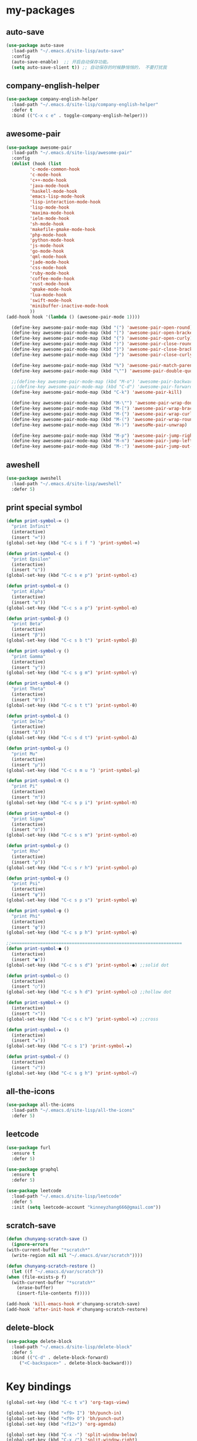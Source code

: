 #+STARTUP: overview
* my-packages
** auto-save

   #+BEGIN_SRC emacs-lisp
     (use-package auto-save
       :load-path "~/.emacs.d/site-lisp/auto-save"
       :config 
       (auto-save-enable)  ;; 开启自动保存功能。
       (setq auto-save-slient t)) ;; 自动保存的时候静悄悄的， 不要打扰我
   #+END_SRC

** company-english-helper

   #+BEGIN_SRC emacs-lisp
     (use-package company-english-helper
       :load-path "~/.emacs.d/site-lisp/company-english-helper"
       :defer t
       :bind (("C-x c e" . toggle-company-english-helper)))
   #+END_SRC

** awesome-pair

   #+BEGIN_SRC emacs-lisp
     (use-package awesome-pair
       :load-path "~/.emacs.d/site-lisp/awesome-pair"
       :config
       (dolist (hook (list
		      'c-mode-common-hook
		      'c-mode-hook
		      'c++-mode-hook
		      'java-mode-hook
		      'haskell-mode-hook
		      'emacs-lisp-mode-hook
		      'lisp-interaction-mode-hook
		      'lisp-mode-hook
		      'maxima-mode-hook
		      'ielm-mode-hook
		      'sh-mode-hook
		      'makefile-gmake-mode-hook
		      'php-mode-hook
		      'python-mode-hook
		      'js-mode-hook
		      'go-mode-hook
		      'qml-mode-hook
		      'jade-mode-hook
		      'css-mode-hook
		      'ruby-mode-hook
		      'coffee-mode-hook
		      'rust-mode-hook
		      'qmake-mode-hook
		      'lua-mode-hook
		      'swift-mode-hook
		      'minibuffer-inactive-mode-hook
		      ))
	 (add-hook hook '(lambda () (awesome-pair-mode 1))))

       (define-key awesome-pair-mode-map (kbd "(") 'awesome-pair-open-round)
       (define-key awesome-pair-mode-map (kbd "[") 'awesome-pair-open-bracket)
       (define-key awesome-pair-mode-map (kbd "{") 'awesome-pair-open-curly)
       (define-key awesome-pair-mode-map (kbd ")") 'awesome-pair-close-round)
       (define-key awesome-pair-mode-map (kbd "]") 'awesome-pair-close-bracket)
       (define-key awesome-pair-mode-map (kbd "}") 'awesome-pair-close-curly)

       (define-key awesome-pair-mode-map (kbd "%") 'awesome-pair-match-paren)
       (define-key awesome-pair-mode-map (kbd "\"") 'awesome-pair-double-quote)

       ;;(define-key awesome-pair-mode-map (kbd "M-o") 'awesome-pair-backward-delete)
       ;;(define-key awesome-pair-mode-map (kbd "C-d") 'awesome-pair-forward-delete)
       (define-key awesome-pair-mode-map (kbd "C-k") 'awesome-pair-kill)

       (define-key awesome-pair-mode-map (kbd "M-\"") 'awesome-pair-wrap-double-quote)
       (define-key awesome-pair-mode-map (kbd "M-[") 'awesome-pair-wrap-bracket)
       (define-key awesome-pair-mode-map (kbd "M-{") 'awesome-pair-wrap-curly)
       (define-key awesome-pair-mode-map (kbd "M-(") 'awesome-pair-wrap-round)
       (define-key awesome-pair-mode-map (kbd "M-)") 'awesoMe-pair-unwrap)

       (define-key awesome-pair-mode-map (kbd "M-p") 'awesome-pair-jump-right)
       (define-key awesome-pair-mode-map (kbd "M-n") 'awesome-pair-jump-left)
       (define-key awesome-pair-mode-map (kbd "M-:") 'awesome-pair-jump-out-pair-and-newline))
   #+END_SRC

** aweshell

   #+BEGIN_SRC emacs-lisp
     (use-package aweshell
       :load-path "~/.emacs.d/site-lisp/aweshell"
       :defer 5)
   #+END_SRC

** print special symbol

   #+BEGIN_SRC emacs-lisp
     (defun print-symbol-∞ ()
       "print Infinit"
       (interactive)
       (insert "∞"))
     (global-set-key (kbd "C-c s i f ") 'print-symbol-∞)

     (defun print-symbol-ε ()
       "print Epsilon"
       (interactive)
       (insert "ε"))
     (global-set-key (kbd "C-c s e p") 'print-symbol-ε)

     (defun print-symbol-α ()
       "print Alpha"
       (interactive)
       (insert "α"))
     (global-set-key (kbd "C-c s a p") 'print-symbol-α)

     (defun print-symbol-β ()
       "print Beta"
       (interactive)
       (insert "β"))
     (global-set-key (kbd "C-c s b t") 'print-symbol-β)

     (defun print-symbol-γ ()
       "print Gamma"
       (interactive)
       (insert "γ"))
     (global-set-key (kbd "C-c s g m") 'print-symbol-γ)

     (defun print-symbol-θ ()
       "print Theta"
       (interactive)
       (insert "θ"))
     (global-set-key (kbd "C-c s t t") 'print-symbol-θ)

     (defun print-symbol-Δ ()
       "print Delte"
       (interactive)
       (insert "Δ"))
     (global-set-key (kbd "C-c s d t") 'print-symbol-Δ)

     (defun print-symbol-μ ()
       "print Mu"
       (interactive)
       (insert "μ"))
     (global-set-key (kbd "C-c s m u ") 'print-symbol-μ)

     (defun print-symbol-π ()
       "print Pi"
       (interactive)
       (insert "π"))
     (global-set-key (kbd "C-c s p i") 'print-symbol-π)

     (defun print-symbol-σ ()
       "print Sigma"
       (interactive)
       (insert "σ"))
     (global-set-key (kbd "C-c s s m") 'print-symbol-σ)

     (defun print-symbol-ρ ()
       "print Rho"
       (interactive)
       (insert "ρ"))
     (global-set-key (kbd "C-c s r h") 'print-symbol-ρ)

     (defun print-symbol-ψ ()
       "print Psi"
       (interactive)
       (insert "ψ"))
     (global-set-key (kbd "C-c s p s") 'print-symbol-ψ)

     (defun print-symbol-φ ()
       "print Phi"
       (interactive)
       (insert "φ"))
     (global-set-key (kbd "C-c s p h") 'print-symbol-φ)

     ;;=================================================================
     (defun print-symbol-● ()
       (interactive)
       (insert "●"))
     (global-set-key (kbd "C-c s s d") 'print-symbol-●) ;;solid dot

     (defun print-symbol-○ ()
       (interactive)
       (insert "○"))
     (global-set-key (kbd "C-c s h d") 'print-symbol-○) ;;hollow dot

     (defun print-symbol-× ()
       (interactive)
       (insert "×"))
     (global-set-key (kbd "C-c s c h") 'print-symbol-×) ;;cross

     (defun print-symbol-★ ()
       (interactive)
       (insert "★"))
     (global-set-key (kbd "C-c s 1") 'print-symbol-★)

     (defun print-symbol-√ ()
       (interactive)
       (insert "√"))
     (global-set-key (kbd "C-c s g h") 'print-symbol-√)
   #+END_SRC

** all-the-icons

   #+BEGIN_SRC emacs-lisp
     (use-package all-the-icons
       :load-path "~/.emacs.d/site-lisp/all-the-icons"
       :defer 5)
   #+END_SRC

** leetcode

   #+BEGIN_SRC emacs-lisp
     (use-package furl
       :ensure t
       :defer 5)

     (use-package graphql
       :ensure t
       :defer 5)

     (use-package leetcode
       :load-path "~/.emacs.d/site-lisp/leetcode"
       :defer 5
       :init (setq leetcode-account "kinneyzhang666@gmail.com"))
   #+END_SRC
** scratch-save

   #+BEGIN_SRC emacs-lisp
     (defun chunyang-scratch-save ()
       (ignore-errors
	 (with-current-buffer "*scratch*"
	   (write-region nil nil "~/.emacs.d/var/scratch"))))

     (defun chunyang-scratch-restore ()
       (let ((f "~/.emacs.d/var/scratch"))
	 (when (file-exists-p f)
	   (with-current-buffer "*scratch*"
	     (erase-buffer)
	     (insert-file-contents f)))))

     (add-hook 'kill-emacs-hook #'chunyang-scratch-save)
     (add-hook 'after-init-hook #'chunyang-scratch-restore)
   #+END_SRC

** delete-block

   #+BEGIN_SRC emacs-lisp
     (use-package delete-block
       :load-path "~/.emacs.d/site-lisp/delete-block"
       :defer 5
       :bind (("C-d" . delete-block-forward)
	      ("<C-backspace>" . delete-block-backward)))

   #+END_SRC
* Key bindings
  #+BEGIN_SRC emacs-lisp
    (global-set-key (kbd "C-c t v") 'org-tags-view)

    (global-set-key (kbd "<f9> I") 'bh/punch-in)
    (global-set-key (kbd "<f9> O") 'bh/punch-out)
    (global-set-key (kbd "<f12>") 'org-agenda)

    (global-set-key (kbd "C-x -") 'split-window-below)
    (global-set-key (kbd "C-x /") 'split-window-right)

    (global-set-key (kbd "<f5>") 'revert-buffer)

    ;; ================================================
    (global-set-key (kbd "C-x <f10>") 'eval-last-sexp)

    (global-set-key (kbd "C-c y s c") 'aya-create)
    (global-set-key (kbd "C-c y s p") 'aya-persist-snippet)
    (global-set-key (kbd "C-c y s e") 'aya-expand)

    ;; org-store-link
    (global-set-key (kbd "C-c o l") 'org-store-link)

    ;; customize group and face
    (global-set-key (kbd "C-x c g") 'customize-group)
    (global-set-key (kbd "C-x c f") 'customize-face)
    (global-set-key (kbd "C-x c t") 'customize-themes)


    (global-set-key (kbd "C-c a") 'org-agenda)
    (global-set-key (kbd "C-c c") 'org-capture)

    (global-set-key (kbd "C-c C-/") 'comment-or-uncomment-region)

    (global-set-key (kbd "M-\/") 'set-mark-command)

    ;;代码缩进
    (add-hook 'prog-mode-hook '(lambda ()
				 (local-set-key (kbd "C-M-\\")
						'indent-region-or-buffer)))

    ;; 延迟加载
    (with-eval-after-load 'dired
      (define-key dired-mode-map (kbd "RET") 'dired-find-alternate-file))

    ;;标记后智能选中区域
    (global-set-key (kbd "C-=") 'er/expand-region)


    (defun open-my-init-file()
      (interactive)
      (find-file "~/.emacs.d/init.el"))

    (defun open-my-config-file()
      (interactive)
      (find-file "~/.emacs.d/myconfig.org"))

    (global-set-key (kbd "<f1>") 'open-my-init-file)
    (global-set-key (kbd "<f2>") 'open-my-config-file)
  #+END_SRC

* Better-defaults
  #+BEGIN_SRC emacs-lisp
    ;;"some better defaults"
    (global-set-key (kbd "<s-backspace>") 'universal-argument)
    (setq inhibit-startup-message t)
    (setq inhibit-startup-screen t)
    (setq ring-bell-function 'ignore);;消除滑动到底部或顶部时的声音
    (global-auto-revert-mode t);;自动加载更新内容
    (setq make-backup-files nil);;不允许备份
    (setq auto-save-default t);;不允许自动保存
    (recentf-mode 1)
    (ido-mode 1)
    (setq recentf-max-menu-items 10)
    ;;(add-hook 'prog-mode-hook 'display-line-numbers-mode);;显示行号
    (add-hook 'emacs-lisp-mode-hook 'show-paren-mode);;括号匹配
    (setq scroll-step 1 scroll-margin 3 scroll-conservatively 10000)
    (fset 'yes-or-no-p 'y-or-n-p);;用y/s代替yes/no
    (setq default-buffer-file-coding-system 'utf-8) ;;emacs编码设置
    (prefer-coding-system 'utf-8)
    (setq ad-redefinition-action 'accept);在执行程序的时候，不需要确认
    (setq org-confirm-babel-evaluate nil);设定文档中需要执行的程序类型，以下设置了R，python，latex和emcas-lisp
    (setq zone-when-idle 300)
    (setq exec-path-from-shell-check-startup-files nil)
    (setq epg-gpg-program "gpg2")

    (org-babel-do-load-languages
     'org-babel-load-languages
     '((emacs-lisp . t)
       (python . t)
       ))

    ;; 默认分割成左右两个窗口
    ;; (setq split-height-threshold nil)
    ;; (setq split-width-threshold 0)

    (setq dired-recursive-deletes 'always)
    (setq dired-recursive-copies 'always);;全部递归拷贝删除文件夹中的文件

    (put 'dired-find-alternate-file 'disabled nil);;避免每一级目录都产生一个buffer
    (require 'dired-x)
    (setq dired-dwim-target t)

    ;;Highlight parens when inside it
    (define-advice show-paren-function (:around (fn) fix-show-paren-function)
      "Highlight enclosing parens."
      (cond ((looking-at-p "\\s(") (funcall fn))
	    (t (save-excursion
		 (ignore-errors (backward-up-list))
		 (funcall fn)))))

    ;;indent buffer
    (defun indent-buffer()
      (interactive)
      (indent-region (point-min) (point-max)))

    (defun indent-region-or-buffer()
      (interactive)
      (save-excursion
	(if (region-active-p)
	    (progn
	      (indent-region (region-beginning) (region-end))
	      (message "Indent selected region."))
	  (progn
	    (indent-buffer)
	    (message "Indent buffer.")))))

    ;;better code company
    (setq hippie-expand-try-function-list '(try-expand-debbrev
					    try-expand-debbrev-all-buffers
					    try-expand-debbrev-from-kill
					    try-complete-file-name-partially
					    try-complete-file-name
					    try-expand-all-abbrevs
					    try-expand-list
					    try-expand-line
					    try-complete-lisp-symbol-partially
					    try-complete-lisp-symbol))

    (use-package restart-emacs
      :ensure t
      :defer 5
      :bind (("C-x C-c" . restart-emacs)))

    (use-package beacon
      :ensure t
      :defer 5
      :config (beacon-mode 1))
  #+END_SRC

* Themes and modeline
  #+BEGIN_SRC emacs-lisp
    (use-package doom-themes
      :ensure t
      :config
      (require 'doom-themes)

      ;; Global settings (defaults)
      (setq doom-themes-enable-bold t
	    doom-themes-enable-italic t)

      (load-theme 'doom-one t)

      ;; Corrects (and improves) org-mode's native fontification.
      (doom-themes-org-config))

    (use-package doom-modeline
      :ensure t
      :hook (after-init . doom-modeline-mode)
      :config
      ;; How tall the mode-line should be. It's only respected in GUI.
      ;; If the actual char height is larger, it respects the actual height.
      (setq doom-modeline-height 25)

      ;; How wide the mode-line bar should be. It's only respected in GUI.
      (setq doom-modeline-bar-width 3)

      ;; Determines the style used by `doom-modeline-buffer-file-name'.
      ;;
      ;; Given ~/Projects/FOSS/emacs/lisp/comint.el
      ;;   truncate-upto-project => ~/P/F/emacs/lisp/comint.el
      ;;   truncate-from-project => ~/Projects/FOSS/emacs/l/comint.el
      ;;   truncate-with-project => emacs/l/comint.el
      ;;   truncate-except-project => ~/P/F/emacs/l/comint.el
      ;;   truncate-upto-root => ~/P/F/e/lisp/comint.el
      ;;   truncate-all => ~/P/F/e/l/comint.el
      ;;   relative-from-project => emacs/lisp/comint.el
      ;;   relative-to-project => lisp/comint.el
      ;;   file-name => comint.el
      ;;   buffer-name => comint.el<2> (uniquify buffer name)
      ;;
      ;; If you are expereicing the laggy issue, especially while editing remote files
      ;; with tramp, please try `file-name' style.
      ;; Please refer to https://github.com/bbatsov/projectile/issues/657.
      (setq doom-modeline-buffer-file-name-style 'truncate-upto-project)

      ;; Whether display icons in mode-line or not.
      (setq doom-modeline-icon t)

      ;; Whether display the icon for major mode. It respects `doom-modeline-icon'.
      (setq doom-modeline-major-mode-icon t)

      ;; Whether display color icons for `major-mode'. It respects
      ;; `doom-modeline-icon' and `all-the-icons-color-icons'.
      (setq doom-modeline-major-mode-color-icon t)

      ;; Whether display icons for buffer states. It respects `doom-modeline-icon'.
      (setq doom-modeline-buffer-state-icon t)

      ;; Whether display buffer modification icon. It respects `doom-modeline-icon'
      ;; and `doom-modeline-buffer-state-icon'.
      (setq doom-modeline-buffer-modification-icon t)

      ;; Whether display minor modes in mode-line or not.
      (setq doom-modeline-minor-modes nil)

      ;; If non-nil, a word count will be added to the selection-info modeline segment.
      (setq doom-modeline-enable-word-count nil)

      ;; Whether display buffer encoding.
      (setq doom-modeline-buffer-encoding t)

      ;; Whether display indentation information.
      (setq doom-modeline-indent-info nil)

      ;; If non-nil, only display one number for checker information if applicable.
      (setq doom-modeline-checker-simple-format t)

      ;; The maximum displayed length of the branch name of version control.
      (setq doom-modeline-vcs-max-length 12)

      ;; Whether display perspective name or not. Non-nil to display in mode-line.
      (setq doom-modeline-persp-name t)

      ;; Whether display `lsp' state or not. Non-nil to display in mode-line.
      (setq doom-modeline-lsp t)

      ;; Whether display github notifications or not. Requires `ghub` package.
      (setq doom-modeline-github nil)

      ;; The interval of checking github.
      (setq doom-modeline-github-interval (* 30 60))

      ;; Whether display environment version or not
      (setq doom-modeline-env-version t)
      ;; Or for individual languages
      (setq doom-modeline-env-enable-python t)
      (setq doom-modeline-env-enable-ruby t)
      (setq doom-modeline-env-enable-perl t)
      (setq doom-modeline-env-enable-go t)
      (setq doom-modeline-env-enable-elixir t)
      (setq doom-modeline-env-enable-rust t)

      ;; Change the executables to use for the language version string
      (setq doom-modeline-env-python-executable "python")
      (setq doom-modeline-env-ruby-executable "ruby")
      (setq doom-modeline-env-perl-executable "perl")
      (setq doom-modeline-env-go-executable "go")
      (setq doom-modeline-env-elixir-executable "iex")
      (setq doom-modeline-env-rust-executable "rustc")

      ;; Whether display mu4e notifications or not. Requires `mu4e-alert' package.
      (setq doom-modeline-mu4e t)

      ;; Whether display irc notifications or not. Requires `circe' package.
      (setq doom-modeline-irc t)

      ;; Function to stylize the irc buffer names.
      (setq doom-modeline-irc-stylize 'identity)
      )


    (use-package all-the-icons-dired
      :ensure t
      :config
      (require 'all-the-icons-dired)
      (add-hook 'dired-mode-hook 'all-the-icons-dired-mode))

    (use-package neotree
      :ensure t
      :defer 5
      :bind (("<f8>" . neotree-toggle))
      :config
      (setq neo-theme (if (display-graphic-p) 'icons 'arrow)))

    (use-package fancy-battery
      :ensure t
      :config (add-hook 'after-init-hook #'fancy-battery-mode))
  #+END_SRC

* Ui-settings
  #+BEGIN_SRC emacs-lisp
    (tool-bar-mode -1)
    (scroll-bar-mode -1)
    (menu-bar-mode -1)
    (fringe-mode 1)

    (setq display-time-default-load-average nil)
    (display-time-mode t)

    (global-hl-line-mode -1);;光标行高亮

    (global-hi-lock-mode 1) ;;使能高亮
    (setq hi-lock-file-patterns-policy #'(lambda (dummy) t)) ;;加载高亮模式

    (setq inhibit-splash-screen nil);取消默认启动窗口

    (setq initial-frame-alist (quote ((fullscreen . maximized))));;启动最大化窗口

    ;;(set-default-font "-*-Monaco-normal-normal-normal-*-12-*-*-*-m-0-iso10646-1")

    (setq-default cursor-type 'box);变光标, setq-default设置全局

    ;;==================================================

    (use-package diredfl
      ;; colorful dired-mode
      :ensure t
      :config (diredfl-global-mode t))

    ;;==================================================
    (use-package indent-guide
      :ensure t
      :config
      (add-hook 'prog-mode-hook 'indent-guide-mode)
      (add-hook 'org-mode-hook 'indent-guide-mode)
      (setq indent-guide-delay 0)
      (setq indent-guide-recursive nil)
      (setq indent-guide-char "|"))

    (use-package nyan-mode
      :ensure t
      :defer 5
      :init (setq mode-line-format (list '(:eval (list (nyan-create))))))

    (use-package wttrin
      :ensure t
      :defer 5
      :init
      (setq wttrin-default-cities '("Nanjing" "Huaian" "Hangzhou"))
      (setq wttrin-default-accept-language '("Accept-Language" . "zh-CN")))
  #+END_SRC
* Org-mode
  #+BEGIN_SRC emacs-lisp
    (use-package org-bullets
      :ensure t
      :config
      (add-hook 'org-mode-hook (lambda () (org-bullets-mode 1))))

    (setq org-src-fontify-natively t)
    (setq org-agenda-files '("~/org"))

    ;; Set to the location of your Org files on your local system
    (setq org-directory "~/org")
    (setq org-default-notes-file "~/org/inbox.org")

    ;; Capture templates for: TODO tasks, Notes, appointments, phone calls, meetings, and org-protocol
    (setq org-capture-templates
	  (quote (("t" "todo" entry (file "~/org/inbox.org")
		   "* TODO %?\n%U\n" :clock-in t :clock-resume t
		   :empty-lines 1)
		  ("r" "respond" entry (file "~/org/inbox.org")
		   "* NEXT Respond to %:from on %:subject\nSCHEDULED: %t\n%U\n" :clock-in t :clock-resume t :immediate-finish t
		   :empty-lines 1)
		  ("n" "note" entry (file "~/org/inbox.org")
		   "* %? :NOTE:\n%U\n" :clock-in t :clock-resume t
		   :empty-lines 1)
		  ("j" "Journal" entry (file+datetree "~/org/diary.org")
		   "* %?\n Entered on %U\n" :clock-in t :clock-resume t)
		  ("w" "org-protocol" entry (file "~/org/inbox.org")
		   "* TODO Review %c\n%U\n" :immediate-finish t
		   :empty-lines 1)
		  ("m" "Meeting" entry (file "~/org/inbox.org")
		   "* MEETING with %? :MEETING:\n%U" :clock-in t :clock-resume t
		   :empty-lines 1)
		  ("p" "Phone call" entry (file "~/org/inbox.org")
		   "* PHONE %? :PHONE:\n%U" :clock-in t :clock-resume t
		   :empty-lines 1)
		  ("h" "Habit" entry (file "~/org/inbox.org")
		   "* NEXT %?\n%U\n%a\nSCHEDULED: %(format-time-string \"%<<%Y-%m-%d %a .+1d/3d>>\")\n:PROPERTIES:\n:STYLE: habit\n:REPEAT_TO_STATE: NEXT\n:END:\n"
		   :empty-lines 1))))


    (defun bh/remove-empty-drawer-on-clock-out ()
      "Remove empty LOGBOOK drawers on clock out"
      (interactive)
      (save-excursion
	(beginning-of-line 0)
	(org-remove-empty-drawer-at (point))))

    (add-hook 'org-clock-out-hook 'bh/remove-empty-drawer-on-clock-out 'append)

    ;; org refile config
    ;;==================================================
					    ; Targets include this file and any file contributing to the agenda - up to 9 levels deep
    (setq org-refile-targets (quote ((nil :maxlevel . 9)
				     (org-agenda-files :maxlevel . 9))))

					    ; Use full outline paths for refile targets - we file directly with IDO
    (setq org-refile-use-outline-path t)

					    ; Targets complete directly with IDO
    (setq org-outline-path-complete-in-steps nil)

					    ; Allow refile to create parent tasks with confirmation
    (setq org-refile-allow-creating-parent-nodes (quote confirm))

					    ; Use IDO for both buffer and file completion and ido-everywhere to t
    (setq org-completion-use-ido t)
    (setq ido-everywhere t)
    (setq ido-max-directory-size 100000)
    (ido-mode (quote both))
					    ; Use the current window when visiting files and buffers with ido
    (setq ido-default-file-method 'selected-window)
    (setq ido-default-buffer-method 'selected-window)
					    ; Use the current window for indirect buffer display
    (setq org-indirect-buffer-display 'current-window)

	    ;;;; Refile settings
					    ; Exclude DONE state tasks from refile targets
    (defun bh/verify-refile-target ()
      "Exclude todo keywords with a done state from refile targets"
      (not (member (nth 2 (org-heading-components)) org-done-keywords)))

    (setq org-refile-target-verify-function 'bh/verify-refile-target)

    ;;; ==================================================
    ;;; ==================================================

    (setq org-agenda-span 'day)

    (setq org-stuck-projects (quote ("" nil nil "")))

    (defun bh/is-project-p ()
      "Any task with a todo keyword subtask"
      (save-restriction
	(widen)
	(let ((has-subtask)
	      (subtree-end (save-excursion (org-end-of-subtree t)))
	      (is-a-task (member (nth 2 (org-heading-components)) org-todo-keywords-1)))
	  (save-excursion
	    (forward-line 1)
	    (while (and (not has-subtask)
			(< (point) subtree-end)
			(re-search-forward "^\*+ " subtree-end t))
	      (when (member (org-get-todo-state) org-todo-keywords-1)
		(setq has-subtask t))))
	  (and is-a-task has-subtask))))

    (defun bh/is-project-subtree-p ()
      "Any task with a todo keyword that is in a project subtree.
    Callers of this function already widen the buffer view."
      (let ((task (save-excursion (org-back-to-heading 'invisible-ok)
				  (point))))
	(save-excursion
	  (bh/find-project-task)
	  (if (equal (point) task)
	      nil
	    t))))

    (defun bh/is-task-p ()
      "Any task with a todo keyword and no subtask"
      (save-restriction
	(widen)
	(let ((has-subtask)
	      (subtree-end (save-excursion (org-end-of-subtree t)))
	      (is-a-task (member (nth 2 (org-heading-components)) org-todo-keywords-1)))
	  (save-excursion
	    (forward-line 1)
	    (while (and (not has-subtask)
			(< (point) subtree-end)
			(re-search-forward "^\*+ " subtree-end t))
	      (when (member (org-get-todo-state) org-todo-keywords-1)
		(setq has-subtask t))))
	  (and is-a-task (not has-subtask)))))

    (defun bh/is-subproject-p ()
      "Any task which is a subtask of another project"
      (let ((is-subproject)
	    (is-a-task (member (nth 2 (org-heading-components)) org-todo-keywords-1)))
	(save-excursion
	  (while (and (not is-subproject) (org-up-heading-safe))
	    (when (member (nth 2 (org-heading-components)) org-todo-keywords-1)
	      (setq is-subproject t))))
	(and is-a-task is-subproject)))

    (defun bh/list-sublevels-for-projects-indented ()
      "Set org-tags-match-list-sublevels so when restricted to a subtree we list all subtasks.
      This is normally used by skipping functions where this variable is already local to the agenda."
      (if (marker-buffer org-agenda-restrict-begin)
	  (setq org-tags-match-list-sublevels 'indented)
	(setq org-tags-match-list-sublevels nil))
      nil)

    (defun bh/list-sublevels-for-projects ()
      "Set org-tags-match-list-sublevels so when restricted to a subtree we list all subtasks.
      This is normally used by skipping functions where this variable is already local to the agenda."
      (if (marker-buffer org-agenda-restrict-begin)
	  (setq org-tags-match-list-sublevels t)
	(setq org-tags-match-list-sublevels nil))
      nil)

    (defvar bh/hide-scheduled-and-waiting-next-tasks t)

    (defun bh/toggle-next-task-display ()
      (interactive)
      (setq bh/hide-scheduled-and-waiting-next-tasks (not bh/hide-scheduled-and-waiting-next-tasks))
      (when  (equal major-mode 'org-agenda-mode)
	(org-agenda-redo))
      (message "%s WAITING and SCHEDULED NEXT Tasks" (if bh/hide-scheduled-and-waiting-next-tasks "Hide" "Show")))

    (defun bh/skip-stuck-projects ()
      "Skip trees that are not stuck projects"
      (save-restriction
	(widen)
	(let ((next-headline (save-excursion (or (outline-next-heading) (point-max)))))
	  (if (bh/is-project-p)
	      (let* ((subtree-end (save-excursion (org-end-of-subtree t)))
		     (has-next ))
		(save-excursion
		  (forward-line 1)
		  (while (and (not has-next) (< (point) subtree-end) (re-search-forward "^\\*+ NEXT " subtree-end t))
		    (unless (member "WAITING" (org-get-tags-at))
		      (setq has-next t))))
		(if has-next
		    nil
		  next-headline)) ; a stuck project, has subtasks but no next task
	    nil))))

    (defun bh/skip-non-stuck-projects ()
      "Skip trees that are not stuck projects"
      ;; (bh/list-sublevels-for-projects-indented)
      (save-restriction
	(widen)
	(let ((next-headline (save-excursion (or (outline-next-heading) (point-max)))))
	  (if (bh/is-project-p)
	      (let* ((subtree-end (save-excursion (org-end-of-subtree t)))
		     (has-next ))
		(save-excursion
		  (forward-line 1)
		  (while (and (not has-next) (< (point) subtree-end) (re-search-forward "^\\*+ NEXT " subtree-end t))
		    (unless (member "WAITING" (org-get-tags-at))
		      (setq has-next t))))
		(if has-next
		    next-headline
		  nil)) ; a stuck project, has subtasks but no next task
	    next-headline))))

    (defun bh/skip-non-projects ()
      "Skip trees that are not projects"
      ;; (bh/list-sublevels-for-projects-indented)
      (if (save-excursion (bh/skip-non-stuck-projects))
	  (save-restriction
	    (widen)
	    (let ((subtree-end (save-excursion (org-end-of-subtree t))))
	      (cond
	       ((bh/is-project-p)
		nil)
	       ((and (bh/is-project-subtree-p) (not (bh/is-task-p)))
		nil)
	       (t
		subtree-end))))
	(save-excursion (org-end-of-subtree t))))

    (defun bh/skip-non-tasks ()
      "Show non-project tasks.
    Skip project and sub-project tasks, habits, and project related tasks."
      (save-restriction
	(widen)
	(let ((next-headline (save-excursion (or (outline-next-heading) (point-max)))))
	  (cond
	   ((bh/is-task-p)
	    nil)
	   (t
	    next-headline)))))

    (defun bh/skip-project-trees-and-habits ()
      "Skip trees that are projects"
      (save-restriction
	(widen)
	(let ((subtree-end (save-excursion (org-end-of-subtree t))))
	  (cond
	   ((bh/is-project-p)
	    subtree-end)
	   ((org-is-habit-p)
	    subtree-end)
	   (t
	    nil)))))

    (defun bh/skip-projects-and-habits-and-single-tasks ()
      "Skip trees that are projects, tasks that are habits, single non-project tasks"
      (save-restriction
	(widen)
	(let ((next-headline (save-excursion (or (outline-next-heading) (point-max)))))
	  (cond
	   ((org-is-habit-p)
	    next-headline)
	   ((and bh/hide-scheduled-and-waiting-next-tasks
		 (member "WAITING" (org-get-tags-at)))
	    next-headline)
	   ((bh/is-project-p)
	    next-headline)
	   ((and (bh/is-task-p) (not (bh/is-project-subtree-p)))
	    next-headline)
	   (t
	    nil)))))

    (defun bh/skip-project-tasks-maybe ()
      "Show tasks related to the current restriction.
    When restricted to a project, skip project and sub project tasks, habits, NEXT tasks, and loose tasks.
    When not restricted, skip project and sub-project tasks, habits, and project related tasks."
      (save-restriction
	(widen)
	(let* ((subtree-end (save-excursion (org-end-of-subtree t)))
	       (next-headline (save-excursion (or (outline-next-heading) (point-max))))
	       (limit-to-project (marker-buffer org-agenda-restrict-begin)))
	  (cond
	   ((bh/is-project-p)
	    next-headline)
	   ((org-is-habit-p)
	    subtree-end)
	   ((and (not limit-to-project)
		 (bh/is-project-subtree-p))
	    subtree-end)
	   ((and limit-to-project
		 (bh/is-project-subtree-p)
		 (member (org-get-todo-state) (list "NEXT")))
	    subtree-end)
	   (t
	    nil)))))

    (defun bh/skip-project-tasks ()
      "Show non-project tasks.
    Skip project and sub-project tasks, habits, and project related tasks."
      (save-restriction
	(widen)
	(let* ((subtree-end (save-excursion (org-end-of-subtree t))))
	  (cond
	   ((bh/is-project-p)
	    subtree-end)
	   ((org-is-habit-p)
	    subtree-end)
	   ((bh/is-project-subtree-p)
	    subtree-end)
	   (t
	    nil)))))

    (defun bh/skip-non-project-tasks ()
      "Show project tasks.
    Skip project and sub-project tasks, habits, and loose non-project tasks."
      (save-restriction
	(widen)
	(let* ((subtree-end (save-excursion (org-end-of-subtree t)))
	       (next-headline (save-excursion (or (outline-next-heading) (point-max)))))
	  (cond
	   ((bh/is-project-p)
	    next-headline)
	   ((org-is-habit-p)
	    subtree-end)
	   ((and (bh/is-project-subtree-p)
		 (member (org-get-todo-state) (list "NEXT")))
	    subtree-end)
	   ((not (bh/is-project-subtree-p))
	    subtree-end)
	   (t
	    nil)))))

    (defun bh/skip-projects-and-habits ()
      "Skip trees that are projects and tasks that are habits"
      (save-restriction
	(widen)
	(let ((subtree-end (save-excursion (org-end-of-subtree t))))
	  (cond
	   ((bh/is-project-p)
	    subtree-end)
	   ((org-is-habit-p)
	    subtree-end)
	   (t
	    nil)))))

    (defun bh/skip-non-subprojects ()
      "Skip trees that are not projects"
      (let ((next-headline (save-excursion (outline-next-heading))))
	(if (bh/is-subproject-p)
	    nil
	  next-headline)))

    (defun org-is-habit-p ())

    ;;; ==================================================

    ;; Do not dim blocked tasks
    (setq org-agenda-dim-blocked-tasks nil)

    ;; Compact the block agenda view
    (setq org-agenda-compact-blocks t)

    ;; Custom agenda command definitions
    (setq org-agenda-custom-commands
	  (quote (("o" "Omni Agenda"
		   ((agenda "" nil)
		    (tags "REFILE"
			      ((org-agenda-overriding-header "Inbox, task to refile!")
			       (org-tags-match-list-sublevels nil)))))
		  ("N" "Notes" tags "NOTE"
		   ((org-agenda-overriding-header "Notes")
		    (org-tags-match-list-sublevels t)))
		  ("h" "Habits" tags-todo "STYLE=\"habit\""
		   ((org-agenda-overriding-header "Habits")
		    (org-agenda-sorting-strategy
		     '(todo-state-down effort-up category-keep))))
		  (" " "Agenda"
		   ((agenda "" nil)
		    (tags "REFILE"
			  ((org-agenda-overriding-header "Tasks to Refile")
			   (org-tags-match-list-sublevels nil)))
		    (tags-todo "-CANCELLED/!"
			       ((org-agenda-overriding-header "Stuck Projects")
				(org-agenda-skip-function 'bh/skip-non-stuck-projects)
				(org-agenda-sorting-strategy
				 '(category-keep))))
		    (tags-todo "-HOLD-CANCELLED/!"
			       ((org-agenda-overriding-header "Projects")
				(org-agenda-skip-function 'bh/skip-non-projects)
				(org-tags-match-list-sublevels 'indented)
				(org-agenda-sorting-strategy
				 '(category-keep))))
		    (tags-todo "-CANCELLED/!NEXT"
			       ((org-agenda-overriding-header (concat "Project Next Tasks"
								      (if bh/hide-scheduled-and-waiting-next-tasks
									  ""
									" (including WAITING and SCHEDULED tasks)")))
				(org-agenda-skip-function 'bh/skip-projects-and-habits-and-single-tasks)
				(org-tags-match-list-sublevels t)
				(org-agenda-todo-ignore-scheduled bh/hide-scheduled-and-waiting-next-tasks)
				(org-agenda-todo-ignore-deadlines bh/hide-scheduled-and-waiting-next-tasks)
				(org-agenda-todo-ignore-with-date bh/hide-scheduled-and-waiting-next-tasks)
				(org-agenda-sorting-strategy
				 '(todo-state-down effort-up category-keep))))
		    (tags-todo "-REFILE-CANCELLED-WAITING-HOLD/!"
			       ((org-agenda-overriding-header (concat "Project Subtasks"
								      (if bh/hide-scheduled-and-waiting-next-tasks
									  ""
									" (including WAITING and SCHEDULED tasks)")))
				(org-agenda-skip-function 'bh/skip-non-project-tasks)
				(org-agenda-todo-ignore-scheduled bh/hide-scheduled-and-waiting-next-tasks)
				(org-agenda-todo-ignore-deadlines bh/hide-scheduled-and-waiting-next-tasks)
				(org-agenda-todo-ignore-with-date bh/hide-scheduled-and-waiting-next-tasks)
				(org-agenda-sorting-strategy
				 '(category-keep))))
		    (tags-todo "-REFILE-CANCELLED-WAITING-HOLD/!"
			       ((org-agenda-overriding-header (concat "Standalone Tasks"
								      (if bh/hide-scheduled-and-waiting-next-tasks
									  ""
									" (including WAITING and SCHEDULED tasks)")))
				(org-agenda-skip-function 'bh/skip-project-tasks)
				(org-agenda-todo-ignore-scheduled bh/hide-scheduled-and-waiting-next-tasks)
				(org-agenda-todo-ignore-deadlines bh/hide-scheduled-and-waiting-next-tasks)
				(org-agenda-todo-ignore-with-date bh/hide-scheduled-and-waiting-next-tasks)
				(org-agenda-sorting-strategy
				 '(category-keep))))
		    (tags-todo "-CANCELLED+WAITING|HOLD/!"
			       ((org-agenda-overriding-header (concat "Waiting and Postponed Tasks"
								      (if bh/hide-scheduled-and-waiting-next-tasks
									  ""
									" (including WAITING and SCHEDULED tasks)")))
				(org-agenda-skip-function 'bh/skip-non-tasks)
				(org-tags-match-list-sublevels nil)
				(org-agenda-todo-ignore-scheduled bh/hide-scheduled-and-waiting-next-tasks)
				(org-agenda-todo-ignore-deadlines bh/hide-scheduled-and-waiting-next-tasks)))
		    (tags "-REFILE/"
			  ((org-agenda-overriding-header "Tasks to Archive")
			   (org-agenda-skip-function 'bh/skip-non-archivable-tasks)
			   (org-tags-match-list-sublevels nil))))
		   nil))))

    ;; ==================================================


    (setq org-todo-keywords
	  (quote ((sequence "TODO(t)" "NEXT(n)" "|" "DONE(d)")
		  (sequence "WAITING(w@/!)" "HOLD(h@/!)" "|" "CANCELLED(c@/!)" "PHONE" "MEETING"))))


    (setq org-todo-keyword-faces
	  (quote (("TODO" :foreground "red" :weight bold)
		  ("NEXT" :foreground "blue" :weight bold)
		  ("DONE" :foreground "forest green" :weight bold)
		  ("WAITING" :foreground "orange" :weight bold)
		  ("HOLD" :foreground "magenta" :weight bold)
		  ("CANCELLED" :foreground "forest green" :weight bold)
		  ("MEETING" :foreground "forest green" :weight bold)
		  ("PHONE" :foreground "forest green" :weight bold))))

    ;; to state tiggers
    (setq org-todo-state-tags-triggers
	  (quote (("CANCELLED" ("CANCELLED" . t))
		  ("WAITING" ("WAITING" . t))
		  ("HOLD" ("WAITING") ("HOLD" . t))
		  (done ("WAITING") ("HOLD"))
		  ("TODO" ("WAITING") ("CANCELLED") ("HOLD"))
		  ("NEXT" ("WAITING") ("CANCELLED") ("HOLD"))
		  ("DONE" ("WAITING") ("CANCELLED") ("HOLD")))))

    ;; filtering
    ;; (defun bh/org-auto-exclude-function (tag)
    ;;   "Automatic task exclusion in the agenda with / RET"
    ;;   (and (cond
    ;; 	((string= tag "hold")
    ;; 	 t)
    ;; 	((string= tag "farm")
    ;; 	 t))
    ;;        (concat "-" tag)))

    ;; (setq org-agenda-auto-exclude-function 'bh/org-auto-exclude-function)


    ;; Tags with fast selection keys
    (setq org-tag-alist (quote ((:startgroup)
				("@office" . ?o)
				("@home" . ?H)
				(:endgroup)
				("WAITING" . ?w)
				("HOLD" . ?h)
				("PERSONAL" . ?P)
				("WORK" . ?W)
				("NOTE" . ?n)
				("CANCELLED" . ?c)
				("FLAGGED" . ??)
				("emacs" . ?e)
				)))

					    ; Allow setting single tags without the menu
    (setq org-fast-tag-selection-single-key (quote expert))

					    ; For tag searches ignore tasks with scheduled and deadline dates
    (setq org-agenda-tags-todo-honor-ignore-options t)

    ;; cycle through the todo states but skip setting timestamps.
    (setq org-treat-S-cursor-todo-selection-as-state-change nil)


    ;; 优先级范围和默认任务的优先级
    (setq org-highest-priority ?A)
    (setq org-lowest-priority  ?E)
    (setq org-default-priority ?C)
    ;; 优先级醒目外观
    (setq org-priority-faces
	  '((?A . (:background "red" :foreground "white" :weight bold))
	    (?B . (:background "DarkOrange" :foreground "white" :weight bold))
	    (?C . (:background "yellow" :foreground "DarkGreen" :weight bold))
	    (?D . (:background "DodgerBlue" :foreground "black" :weight bold))
	    (?E . (:background "SkyBlue" :foreground "black" :weight bold))
	    ))


    ;; =====================clock setup=============================

    ;; Resume clocking task when emacs is restarted
    (org-clock-persistence-insinuate)
    ;;
    ;; Show lot of clocking history so it's easy to pick items off the C-F11 list
    (setq org-clock-history-length 23)
    ;; Resume clocking task on clock-in if the clock is open
    (setq org-clock-in-resume t)
    ;; Change tasks to NEXT when clocking in
    (setq org-clock-in-switch-to-state 'bh/clock-in-to-next)
    ;; Separate drawers for clocking and logs
    (setq org-drawers (quote ("PROPERTIES" "LOGBOOK")))
    ;; Save clock data and state changes and notes in the LOGBOOK drawer
    (setq org-clock-into-drawer t)
    ;; Sometimes I change tasks I'm clocking quickly - this removes clocked tasks with 0:00 duration
    (setq org-clock-out-remove-zero-time-clocks t)
    ;; Clock out when moving task to a done state
    (setq org-clock-out-when-done t)
    ;; Save the running clock and all clock history when exiting Emacs, load it on startup
    (setq org-clock-persist t)
    ;; Do not prompt to resume an active clock
    (setq org-clock-persist-query-resume nil)
    ;; Enable auto clock resolution for finding open clocks
    (setq org-clock-auto-clock-resolution (quote when-no-clock-is-running))
    ;; Include current clocking task in clock reports
    (setq org-clock-report-include-clocking-task t)

    (setq bh/keep-clock-running nil)

    (defun bh/clock-in-to-next (kw)
      "Switch a task from TODO to NEXT when clocking in.
	Skips capture tasks, projects, and subprojects.
	Switch projects and subprojects from NEXT back to TODO"
      (when (not (and (boundp 'org-capture-mode) org-capture-mode))
	(cond
	 ((and (member (org-get-todo-state) (list "TODO"))
	       (bh/is-task-p))
	  "NEXT")
	 ((and (member (org-get-todo-state) (list "NEXT"))
	       (bh/is-project-p))
	  "TODO"))))

    (defun bh/find-project-task ()
      "Move point to the parent (project) task if any"
      (save-restriction
	(widen)
	(let ((parent-task (save-excursion (org-back-to-heading 'invisible-ok) (point))))
	  (while (org-up-heading-safe)
	    (when (member (nth 2 (org-heading-components)) org-todo-keywords-1)
	      (setq parent-task (point))))
	  (goto-char parent-task)
	  parent-task)))

    (defun bh/punch-in (arg)
      "Start continuous clocking and set the default task to the
	selected task.  If no task is selected set the Organization task
	as the default task."
      (interactive "p")
      (setq bh/keep-clock-running t)
      (if (equal major-mode 'org-agenda-mode)
	  ;;
	  ;; We're in the agenda
	  ;;
	  (let* ((marker (org-get-at-bol 'org-hd-marker))
		 (tags (org-with-point-at marker (org-get-tags-at))))
	    (if (and (eq arg 4) tags)
		(org-agenda-clock-in '(16))
	      (bh/clock-in-organization-task-as-default)))
	;;
	;; We are not in the agenda
	;;
	(save-restriction
	  (widen)
					    ; Find the tags on the current task
	  (if (and (equal major-mode 'org-mode) (not (org-before-first-heading-p)) (eq arg 4))
	      (org-clock-in '(16))
	    (bh/clock-in-organization-task-as-default)))))

    (defun bh/punch-out ()
      (interactive)
      (setq bh/keep-clock-running nil)
      (when (org-clock-is-active)
	(org-clock-out))
      (org-agenda-remove-restriction-lock))

    (defun bh/clock-in-default-task ()
      (save-excursion
	(org-with-point-at org-clock-default-task
	  (org-clock-in))))

    (defun bh/clock-in-parent-task ()
      "Move point to the parent (project) task if any and clock in"
      (let ((parent-task))
	(save-excursion
	  (save-restriction
	    (widen)
	    (while (and (not parent-task) (org-up-heading-safe))
	      (when (member (nth 2 (org-heading-components)) org-todo-keywords-1)
		(setq parent-task (point))))
	    (if parent-task
		(org-with-point-at parent-task
		  (org-clock-in))
	      (when bh/keep-clock-running
		(bh/clock-in-default-task)))))))

    (defvar bh/organization-task-id "eb155a82-92b2-4f25-a3c6-0304591af2f9")

    (defun bh/clock-in-organization-task-as-default ()
      (interactive)
      (org-with-point-at (org-id-find bh/organization-task-id 'marker)
	(org-clock-in '(16))))

    (defun bh/clock-out-maybe ()
      (when (and bh/keep-clock-running
		 (not org-clock-clocking-in)
		 (marker-buffer org-clock-default-task)
		 (not org-clock-resolving-clocks-due-to-idleness))
	(bh/clock-in-parent-task)))

    (add-hook 'org-clock-out-hook 'bh/clock-out-maybe 'append)

    (setq org-time-stamp-rounding-minutes (quote (1 1)))

    (setq org-agenda-clock-consistency-checks
	  (quote (:max-duration "4:00"
				:min-duration 0
				:max-gap 0
				:gap-ok-around ("4:00"))))

    ;;; ==================================================

    ;;; =================Time Reporting and Tracking=================================
    (setq org-clock-out-remove-zero-time-clocks t)

    ;; Agenda clock report parameters
    (setq org-agenda-clockreport-parameter-plist
	  (quote (:link t :maxlevel 5 :fileskip0 t :compact t :narrow 80)))

    ;; Set default column view headings: Task Effort Clock_Summary
    (setq org-columns-default-format "%80ITEM(Task) %10Effort(Effort){:} %10CLOCKSUM")

    ;; global Effort estimate values
    ;; global STYLE property values for completion
    (setq org-global-properties (quote (("Effort_ALL" . "0:15 0:30 0:45 1:00 2:00 3:00 4:00 5:00 6:00 0:00")
					("STYLE_ALL" . "habit"))))

    ;; Agenda log mode items to display (closed and state changes by default)
    (setq org-agenda-log-mode-items (quote (closed state)))

    ;;; ==================================================

    ;; ==================================================
    ;; 中文换行问题
    (add-hook 'org-mode-hook 
	      (lambda () (setq truncate-lines nil)))


    ;; org code block
    (defun org-insert-src-block (src-code-type)
      "Insert a `SRC-CODE-TYPE' type source code block in org-mode."
      (interactive
       (let ((src-code-types
	      '("emacs-lisp" "python" "C" "sh" "java" "js" "clojure" "C++" "css"
		"calc" "asymptote" "dot" "gnuplot" "ledger" "lilypond" "mscgen"
		"octave" "oz" "plantuml" "R" "sass" "screen" "sql" "awk" "ditaa"
		"haskell" "latex" "lisp" "matlab" "ocaml" "org" "perl" "ruby"
		"scheme" "sqlite")))
	 (list (ido-completing-read "Source code type: " src-code-types))))
      (progn
	(newline-and-indent)
	(insert (format "#+BEGIN_SRC %s\n" src-code-type))
	(newline-and-indent)
	(insert "#+END_SRC\n")
	(previous-line 2)
	(org-edit-src-code)))

    (add-hook 'org-mode-hook '(lambda ()
				;; turn on flyspell-mode by default
					    ; (flyspell-mode 1)

				;; C-TAB for expanding
				(local-set-key (kbd "C-<tab>")
					       'yas/expand-from-trigger-key)
				;; keybinding for editing source code blocks
				(local-set-key (kbd "C-c o e")
					       'org-edit-src-code)
				;; keybinding for inserting code blocks
				(local-set-key (kbd "C-c o i")
					       'org-insert-src-block)
				;; keybinding for org-pomodoro
				(local-set-key (kbd "C-c o p")
					       'org-pomodoro)
				))


    (defun my-open-calendar ()
      (interactive)
      (cfw:open-calendar-buffer
       :contents-sources
       (list
	(cfw:org-create-source "#FFFFFF"))))

    (use-package calfw-org
      :ensure t
      :defer 5
      :bind (("C-x cc" . my-open-calendar)))

    (use-package calfw
      :ensure t
      :defer 5)

    (require 'calfw-org)
    (require 'calfw)

    (use-package move-text
      :ensure t
      :defer 5
      :config (move-text-default-bindings))

    (use-package htmlize
      :ensure t
      :defer 5)

     (use-package idle-org-agenda
	 :after org-agenda
	 :ensure t
	 :init (setq idle-org-agenda-interval 300)
	 :config (idle-org-agenda-mode))
  #+END_SRC

* Magit

  #+BEGIN_SRC emacs-lisp
    (use-package magit
      :ensure t
      :bind (("C-x g" . magit-status)))
  #+END_SRC

* Ivy && posframe
  #+BEGIN_SRC emacs-lisp
    (use-package ivy
      :ensure t
      :diminish (ivy-mode . "")
      :bind (("C-x b" . ivy-switch-buffer))
      :config
      (ivy-mode 1)
      ;; add ‘recentf-mode’ and bookmarks to ‘ivy-switch-buffer’.
      (setq ivy-use-virtual-buffers t)
      ;; number of result lines to display
      (setq ivy-height 15)
      ;; does not count candidates
      (setq ivy-count-format "")
      ;; no regexp by default
      (setq ivy-initial-inputs-alist nil)
      ;; configure regexp engine.
      (setq ivy-re-builders-alist
	    ;; allow input not in order
	    '((t . ivy--regex-ignore-order))))


    (use-package posframe
      :ensure t)

    ;; (defun ivy-posframe-display-at-frame-top-center (str)
    ;;   (ivy-posframe--display str #'posframe-poshandler-frame-top-center))

    (use-package ivy-posframe
      :ensure t
      :init
      (progn
	(setq ivy-posframe-parameters '((left-fringe . 8) (right-fringe . 8)))
	(setq ivy-posframe-display-functions-alist '((t . ivy-posframe-display-at-frame-center)))
	(setq ivy-posframe-height nil)
	(setq ivy-posframe-width 100))
	:config
	(ivy-posframe-mode t))


    (use-package swiper
      :ensure t
      :bind (("C-s" . swiper))
      :init (setq ivy-use-virtual-buffers t)
      :config
      (ivy-mode 1))

    (use-package projectile
      :ensure t)

    (use-package counsel-projectile
      :ensure t
      :config
      (counsel-projectile-mode)
      (define-key projectile-mode-map (kbd "C-c p") 'projectile-command-map))

    (use-package counsel-osx-app
      :ensure t
      :defer 5)

    (use-package spotlight
      :ensure t
      :defer 5)

    (use-package all-the-icons-ivy
      :ensure t
      :config
      (all-the-icons-ivy-setup)
      (setq all-the-icons-ivy-buffer-commands '())
      (setq all-the-icons-ivy-file-commands
	    '(counsel-find-file counsel-file-jump counsel-recentf counsel-projectile-find-file counsel-projectile-find-dir)))

    (use-package ivy-rich
      :ensure t
      :config
      (ivy-rich-mode 1)
      (setq ivy-format-function #'ivy-format-function-line)
      (setq ivy-rich--display-transformers-list
	    '(ivy-switch-buffer
	      (:columns
	       ((ivy-rich-candidate (:width 30))  ; return the candidate itself
		(ivy-rich-switch-buffer-size (:width 7))  ; return the buffer size
		(ivy-rich-switch-buffer-indicators (:width 4 :face error :align right)); return the buffer indicators
		(ivy-rich-switch-buffer-major-mode (:width 12 :face warning))          ; return the major mode info
		(ivy-rich-switch-buffer-project (:width 15 :face success))             ; return project name using `projectile'
		(ivy-rich-switch-buffer-path (:width (lambda (x) (ivy-rich-switch-buffer-shorten-path x (ivy-rich-minibuffer-width 0.3))))))  ; return file path relative to project root or `default-directory' if project is nil
	       :predicate
	       (lambda (cand) (get-buffer cand)))
	      counsel-M-x
	      (:columns
	       ((counsel-M-x-transformer (:width 40))  ; thr original transfomer
		(ivy-rich-counsel-function-docstring (:face font-lock-doc-face))))  ; return the docstring of the command
	      counsel-describe-function
	      (:columns
	       ((counsel-describe-function-transformer (:width 40))  ; the original transformer
		(ivy-rich-counsel-function-docstring (:face font-lock-doc-face))))  ; return the docstring of the function
	      counsel-describe-variable
	      (:columns
	       ((counsel-describe-variable-transformer (:width 40))  ; the original transformer
		(ivy-rich-counsel-variable-docstring (:face font-lock-doc-face))))  ; return the docstring of the variable
	      counsel-recentf
	      (:columns
	       ((ivy-rich-candidate (:width 0.8)) ; return the candidate itself
		(ivy-rich-file-last-modified-time (:face font-lock-comment-face))))) ; return the last modified time of the file
	    ))

    (use-package counsel
      :ensure nil
      :bind (("M-x" . counsel-M-x)
	     ("C-c e" . counsel-git)
	     ("C-c t l" . counsel-load-theme)
	     ("C-x C-f" . counsel-find-file)
	     ("C-x r b" . counsel-bookmark)
	     ("C-x r D" . bookmark-delete)
	     ))

    (use-package counsel-world-clock
      :ensure t
      :defer 5)
  #+END_SRC

* Avy/Link

  #+BEGIN_SRC emacs-lisp
    (use-package avy
      :ensure t
      :defer 5
      :bind (("M-g c" . avy-goto-char-timer)
	     ("M-g l" . avy-goto-line)))

    (use-package link-hint
      :ensure t
      :defer 5
      :bind
      ("C-c l o" . link-hint-open-link)
      ("C-c l c" . link-hint-copy-link)
      ("C-c l i" . org-insert-link)
      ("C-c l s" . org-store-link))
  #+END_SRC

* Company
  #+BEGIN_SRC emacs-lisp
    (use-package company
      :ensure t
      :defer 5
      :config
      (setq company-idle-delay 0)
      (setq company-minimum-prefix-length 3)
      (global-company-mode t))

    (use-package company-box
      :ensure t
      :hook (company-mode . company-box-mode))
  #+END_SRC

* JavaScript 
  #+BEGIN_SRC emacs-lisp
    ;; (use-package js2-mode
    ;;   :ensure t
    ;;   :config
    ;;   ;;js2-mode config for jsfiles    
    ;;   (setq auto-mode-alist
    ;; 	(append
    ;; 	 '(("\\.js\\'" . js2-mode)
    ;; 	   ("\\.html\\'" . web-mode)
    ;; 	   )
    ;; 	 auto-mode-alist)))

    ;;   ;;config for js2's imenu, 列出所有函数
    ;;   (defun js2-imenu-make-index ()
    ;;     (interactive)
    ;;     (save-excursion
    ;;       ;; (setq imenu-generic-expression '((nil "describe\\(\"\\(.+\\)\"" 1)))
    ;;       (imenu--generic-function '(("describe" "\\s-*describe\\s-*(\\s-*[\"']\\(.+\\)[\"']\\s-*,.*" 1)
    ;; 				 ("it" "\\s-*it\\s-*(\\s-*[\"']\\(.+\\)[\"']\\s-*,.*" 1)
    ;; 				 ("test" "\\s-*test\\s-*(\\s-*[\"']\\(.+\\)[\"']\\s-*,.*" 1)
    ;; 				 ("before" "\\s-*before\\s-*(\\s-*[\"']\\(.+\\)[\"']\\s-*,.*" 1)
    ;; 				 ("after" "\\s-*after\\s-*(\\s-*[\"']\\(.+\\)[\"']\\s-*,.*" 1)
    ;; 				 ("Function" "function[ \t]+\\([a-zA-Z0-9_$.]+\\)[ \t]*(" 1)
    ;; 				 ("Function" "^[ \t]*\\([a-zA-Z0-9_$.]+\\)[ \t]*=[ \t]*function[ \t]*(" 1)
    ;; 				 ("Function" "^var[ \t]*\\([a-zA-Z0-9_$.]+\\)[ \t]*=[ \t]*function[ \t]*(" 1)
    ;; 				 ("Function" "^[ \t]*\\([a-zA-Z0-9_$.]+\\)[ \t]*()[ \t]*{" 1)
    ;; 				 ("Function" "^[ \t]*\\([a-zA-Z0-9_$.]+\\)[ \t]*:[ \t]*function[ \t]*(" 1)
    ;; 				 ("Task" "[. \t]task([ \t]*['\"]\\([^'\"]+\\)" 1)))))
    ;;   (add-hook 'js2-mode-hook
    ;; 	     (lambda ()
    ;; 	       (setq imenu-create-index-function 'js2-imenu-make-index)))
    ;;   (global-set-key (kbd "M-s i") 'counsel-imenu)

    ;;   (use-package js2-refactor
    ;;     :ensure t
    ;;     :config
    ;;     (add-hook 'js2-mode-hook #'js2-refactor-mode)
    ;;     (js2r-add-keybindings-with-prefix "C-c C-m"))

  #+END_SRC

* Web-mode
  #+BEGIN_SRC emacs-lisp
    (use-package web-mode
      :ensure t
      :defer 5
      :config
      (add-hook 'web-mode-hook 'my-web-mode-indent-setup)
      (add-hook 'web-mode-hook 'my-toggle-web-indent))

    (defun my-web-mode-indent-setup ()
      (setq web-mode-markup-indent-offset 2) ; web-mode, html tag in html file
      (setq web-mode-css-indent-offset 2)    ; web-mode, css in html file
      (setq web-mode-code-indent-offset 2)   ; web-mode, js code in html file
      )

    ;;change indent style
    (defun my-toggle-web-indent ()
      (interactive)
      ;; web development
      (if (or (eq major-mode 'js-mode) (eq major-mode 'js2-mode))
	  (progn
	    (setq js-indent-level (if (= js-indent-level 2) 4 2))
	    (setq js2-basic-offset (if (= js2-basic-offset 2) 4 2))))

      (if (eq major-mode 'web-mode)
	  (progn (setq web-mode-markup-indent-offset (if (= web-mode-markup-indent-offset 2) 4 2))
		 (setq web-mode-css-indent-offset (if (= web-mode-css-indent-offset 2) 4 2))
		 (setq web-mode-code-indent-offset (if (= web-mode-code-indent-offset 2) 4 2))))
      (if (eq major-mode 'css-mode)
	  (setq css-indent-offset (if (= css-indent-offset 2) 4 2)))

      (setq indent-tabs-mode nil))

    ;;切换web-mode下默认tab空格数
    (global-set-key (kbd "C-c t i") 'my-toggle-web-indent)

    (add-to-list 'auto-mode-alist '("\\.phtml\\'" . web-mode))
    (add-to-list 'auto-mode-alist '("\\.tpl\\.php\\'" . web-mode))
    (add-to-list 'auto-mode-alist '("\\.[agj]sp\\'" . web-mode))
    (add-to-list 'auto-mode-alist '("\\.as[cp]x\\'" . web-mode))
    (add-to-list 'auto-mode-alist '("\\.erb\\'" . web-mode))
    (add-to-list 'auto-mode-alist '("\\.mustache\\'" . web-mode))
    (add-to-list 'auto-mode-alist '("\\.djhtml\\'" . web-mode))
    (add-to-list 'auto-mode-alist '("\\.html?\\'" . web-mode))
    (add-to-list 'auto-mode-alist '("\\.vue\\'" . web-mode))

    (setq web-mode-engines-alist
	  '(("php"    . "\\.phtml\\'")
	    ("blade"  . "\\.blade\\.")
	    ;; ("django"  . "\\.djhtml\\'")
	    ;; ("django"  . "\\.html?\\'")
	    )
	  )

    (use-package emmet-mode
      :ensure t
      :defer t
      :bind (("C-j" . emmet-expand-line))
      :config 
      (add-hook 'web-mode-hook 'emmet-mode))
  #+END_SRC
* Yasnippet 
  #+BEGIN_SRC emacs-lisp
    (use-package yasnippet
      :ensure t
      :defer t
      :init (setq yas-snippet-dirs
		  '("~/.emacs.d/snippets"))
      :config
      (yas-reload-all)
      (add-hook 'prog-mode-hook #'yas-minor-mode))

  #+END_SRC

* key-Which

  #+BEGIN_SRC emacs-lisp
    (use-package which-key
      :ensure t
      :config
      (which-key-mode))

  #+END_SRC

* Smartparens 

  #+BEGIN_SRC emacs-lisp
    (use-package smartparens
      :ensure t
      :config
      (electric-pair-mode t)
      (sp-local-pair 'emacs-lisp-mode "'" nil :actions nil))

    (use-package paredit
      ;; check if the parens is matched
      :ensure t)
  #+END_SRC

* Hungry-delete

  #+BEGIN_SRC emacs-lisp
    (use-package hungry-delete
      :ensure t
      :config
      (global-hungry-delete-mode))
  #+END_SRC

* Flycheck

  #+BEGIN_SRC emacs-lisp
    (use-package flycheck
      :ensure t
      :defer 5
      :init
      (progn
	(define-fringe-bitmap 'my-flycheck-fringe-indicator
	  (vector #b00000000
		  #b00000000
		  #b00000000
		  #b00000000
		  #b00000000
		  #b00000000
		  #b00000000
		  #b00011100
		  #b00111110
		  #b00111110
		  #b00111110
		  #b00011100
		  #b00000000
		  #b00000000
		  #b00000000
		  #b00000000
		  #b00000000))

	(flycheck-define-error-level 'error
	  :severity 2
	  :overlay-category 'flycheck-error-overlay
	  :fringe-bitmap 'my-flycheck-fringe-indicator
	  :fringe-face 'flycheck-fringe-error)

	(flycheck-define-error-level 'warning
	  :severity 1
	  :overlay-category 'flycheck-warning-overlay
	  :fringe-bitmap 'my-flycheck-fringe-indicator
	  :fringe-face 'flycheck-fringe-warning)

	(flycheck-define-error-level 'info
	  :severity 0
	  :overlay-category 'flycheck-info-overlay
	  :fringe-bitmap 'my-flycheck-fringe-indicator
	  :fringe-face 'flycheck-fringe-info))

      :config
      (add-hook 'c++-mode-hook 'flycheck-mode)
      (add-hook 'python-mode-hook 'flycheck-mode)
      (add-hook 'js2-mode-hook 'flycheck-mode)
      (add-hook 'java-mode-hook 'flycheck-mode)
      (add-hook 'web-mode-hook 'flycheck-mode))

  #+END_SRC

* Popwin
  #+BEGIN_SRC emacs-lisp
    (use-package popwin
      :ensure t
      :defer 5)
  #+END_SRC
  
* Windows & Buffer

  #+BEGIN_SRC emacs-lisp
    (use-package window-numbering
      :ensure t
      :init
      (setq window-numbering-assign-func
	    (lambda () (when (equal (buffer-name) "*Calculator*") 9)))
      :config
      (window-numbering-mode 1))
  #+END_SRC

* Python

  #+BEGIN_SRC emacs-lisp
    (use-package elpy
      :ensure t
      :defer 5
      :config
      (add-to-list 'package-archives
		   '("elpy" . "https://jorgenschaefer.github.io/packages/"))
      (package-initialize)
      (elpy-enable)
      )
  #+END_SRC

* Dashboard

  #+BEGIN_SRC emacs-lisp
    (use-package dashboard
      :ensure t
      :init
      (setq initial-buffer-choice (lambda () (get-buffer "*dashboard*")))
      (setq dashboard-banner-logo-title "Happy hacking emacs!  [Author:Kinney] [Email:kinneyzhang666@gmail.com]")
      (setq dashboard-startup-banner "~/.emacs.d/img/ying.png")
      (setq dashboard-items '((recents  . 8) (projects . 5)))
      :config
      (dashboard-setup-startup-hook))
  #+END_SRC

* Dictionary

  #+BEGIN_SRC emacs-lisp
    (use-package youdao-dictionary
      :ensure t
      :defer 5
      :init
      (setq url-automatic-caching t) ;; Enable Cache
      :bind (("C-c y y" . youdao-dictionary-search-at-point+)
	     ("C-c y i" . youdao-dictionary-search-from-input)))
  #+END_SRC

* Xwidget-webkit

  #+BEGIN_SRC emacs-lisp
    ;;use xwidget-webkit
    ;; (setq browse-url-browser-function 'xwidget-webkit-browse-url)
    ;; (defun browse-url-default-browser (url &rest args)
    ;;   "Override `browse-url-default-browser' to use `xwidget-webkit' URL ARGS."
    ;;   (xwidget-webkit-browse-url url args))
    ;; (global-set-key (kbd "C-c w c") 'xwidget-webkit-copy-selection-as-kill)

    (use-package search-web
      :ensure t
      :defer 5
      :bind (("C-C w u" . browse-url)
	     ("C-c w w" . search-web)
	     ("C-c w p" . search-web-at-point)
	     ("C-c w r" . search-web-region)))

    (use-package browse-at-remote
      :ensure t
      :defer 5
      :bind ("C-c w g" . browse-at-remote))
  #+END_SRC

* LSP

  #+BEGIN_SRC emacs-lisp
    (use-package lsp-mode
      :ensure t
      :defer 5
      :commands lsp)

    ;; optionally
    (use-package lsp-ui
      :ensure t
      :defer 5
      :commands lsp-ui-mode)

    ;; (use-package company-lsp
    ;;   :ensure t
    ;;   :commands company-lsp)

    ;; (use-package helm-lsp
    ;;   :ensure t
    ;;   :commands helm-lsp-workspace-symbol)

    (use-package lsp-python-ms
      :ensure t
      :defer 5
      :hook (python-mode . lsp)
      :config

      ;; for dev build of language server
      (setq lsp-python-ms-dir
	    (expand-file-name "~/python-language-server/output/bin/Release/"))
      ;; for executable of language server, if it's not symlinked on your PATH
      (setq lsp-python-ms-executable
	    "~/python-language-server/output/bin/Release/osx-x64/publish/Microsoft.Python.LanguageServer"))
  #+END_SRC

* Markdown

  #+BEGIN_SRC emacs-lisp
    (use-package markdown-mode
      :ensure t
      :defer 5
      :mode (("README\\.md\\'" . gfm-mode)
	     ("\\.md\\'" . markdown-mode)
	     ("\\.markdown\\'" . markdown-mode))
      :init (setq markdown-command "multimarkdown"))

    (use-package markdown-preview-mode
      :ensure t)
  #+END_SRC

* ace-window

  #+BEGIN_SRC emacs-lisp
    (use-package ace-window
      :ensure t
      :defer t
      :bind (("M-o" . ace-window))
      :config
      (setq aw-keys '(?a ?s ?d ?f ?g ?h ?j ?k ?l))
      (defvar aw-dispatch-alist
      '((?x aw-delete-window "Delete Window")
	    (?M aw-swap-window "Swap Windows")
	    (?M aw-move-window "Move Window")
	    (?c aw-copy-window "Copy Window")
	    (?j aw-switch-buffer-in-window "Select Buffer")
	    (?n aw-flip-window)
	    (?u aw-switch-buffer-other-window "Switch Buffer Other Window")
	    (?c aw-split-window-fair "Split Fair Window")
	    (?v aw-split-window-vert "Split Vert Window")
	    (?b aw-split-window-horz "Split Horz Window")
	    (?o delete-other-windows "Delete Other Windows")
	    (?? aw-show-dispatch-help))
      "List of actions for `aw-dispatch-default'."))
  #+END_SRC
  
* Music

  #+BEGIN_SRC emacs-lisp
    (use-package bongo
      :ensure t
      :bind (("C-c m" . bongo-playlist))
      :init (setq bongo-default-directory "~/Music")
      :config
      (progn
	(bongo-playlist)
	(bongo-insert-directory "网易云音乐")))
  #+END_SRC

* Email

  #+BEGIN_SRC emacs-lisp
    (autoload 'wl "wl" "Wanderlust" t)
  #+END_SRC

* Proxy

  #+BEGIN_SRC emacs-lisp
    (use-package proxy-mode
      :ensure t
      :defer t
      :config
      (setq url-gateway-local-host-regexp
	  (concat "\\`" (regexp-opt '("localhost" "127.0.0.1")) "\\'")))
  #+END_SRC

* Podcast

  #+BEGIN_SRC emacs-lisp
    (use-package podcaster
      :ensure t
      :defer 5)
  #+END_SRC

* Hydra

  #+BEGIN_SRC emacs-lisp
    (use-package hydra
      :ensure t
      :defer 5)

    (defhydra hydra-launch (:color blue)
       "Launch"
       ("ec" (browse-url "https://www.emacs-china.org") "EmacsChina")
       ("ew" (browse-url "http://www.emacswiki.org/") "EmacsWiki")
       ("go" (browse-url "https://www.google.com") "Google")
       ("gt" (browse-url "https://www.github.com") "Github")
       ("mp" (browse-url "http://www.melpa.org/#/") "Melpa")
       ("v2" (browse-url "https://www.v2ex.com") "V2EX")
       ("yt" (browse-url "https://www.youtube.com") "YouTube")
       ("fd" (browse-url "https://feedly.com/i/latest") "Feedly")
       ("s" eshell "shell")
       ("q" nil "cancel"))
    (global-set-key (kbd "C-c r") 'hydra-launch/body)
  #+END_SRC

* Help

  #+BEGIN_SRC emacs-lisp
    (use-package helpful
      :ensure t
      :defer 5
      :bind (("C-h f" . helpful-callable)
	     ("C-h v" . helpful-variable)
	     ("C-h k" . helpful-key)
	     ("C-c C-d" . helpful-at-point)
	     ("C-h F". helpful-function)
	     ("C-h C" . helpful-command)))
  #+END_SRC
* IRC

  #+BEGIN_SRC emacs-lisp
    (use-package circe
      :ensure t)

    (setq circe-network-options
	  '(("Freenode"
	     :tls t
	     :nick "geekinney"
	     :sasl-username "geekinney"
	     :sasl-password "nrkinney666"
	     :channels ("#freenode")
	     )))
  #+END_SRC
